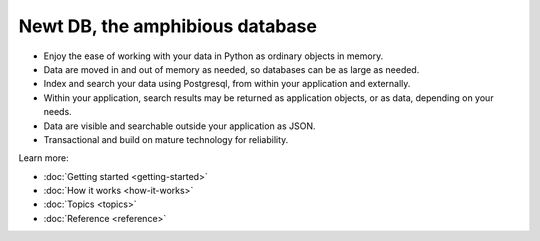 ================================
Newt DB, the amphibious database
================================

- Enjoy the ease of working with your data in Python as ordinary
  objects in memory.
- Data are moved in and out of memory as needed, so databases can be
  as large as needed.
- Index and search your data using Postgresql, from within your
  application and externally.
- Within your application, search results may be returned as
  application objects, or as data, depending on your needs.
- Data are visible and searchable outside your application as JSON.
- Transactional and build on mature technology for reliability.

Learn more:

- :doc:`Getting started <getting-started>`

- :doc:`How it works <how-it-works>`

- :doc:`Topics <topics>`

- :doc:`Reference <reference>`
